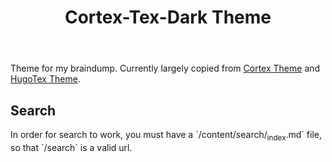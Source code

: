 #+TITLE: Cortex-Tex-Dark Theme

Theme for my braindump. Currently largely copied from [[https://github.com/jethrokuan/cortex][Cortex Theme]] and [[https://github.com/HelloRusk/HugoTeX][HugoTex Theme]].

** Search

In order for search to work, you must have a `/content/search/_index.md` file, so that `/search` is a valid url.
